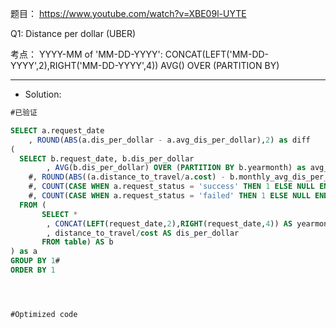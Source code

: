 题目：
https://www.youtube.com/watch?v=XBE09l-UYTE



Q1:
Distance per dollar (UBER)


考点： 
  YYYY-MM of  'MM-DD-YYYY': CONCAT(LEFT('MM-DD-YYYY',2),RIGHT('MM-DD-YYYY',4))
  AVG() OVER (PARTITION BY)

---------------------------------------------------------------------
- Solution:
#+BEGIN_SRC sql
#已验证
  
SELECT a.request_date
    , ROUND(ABS(a.dis_per_dollar - a.avg_dis_per_dollar),2) as diff
(
  SELECT b.request_date, b.dis_per_dollar
        , AVG(b.dis_per_dollar) OVER (PARTITION BY b.yearmonth) as avg_dis_per_dollar
    #, ROUND(ABS((a.distance_to_travel/a.cost) - b.monthly_avg_dis_per_dollar),2) AS diff
    #, COUNT(CASE WHEN a.request_status = 'success' THEN 1 ELSE NULL END) num_success
    #, COUNT(CASE WHEN a.request_status = 'failed' THEN 1 ELSE NULL END) num_failed
  FROM (
       SELECT *
        , CONCAT(LEFT(request_date,2),RIGHT(request_date,4)) AS yearmonth 
        , distance_to_travel/cost AS dis_per_dollar
       FROM table) AS b
) as a
GROUP BY 1#
ORDER BY 1




#Optimized code



#+END_SRC

